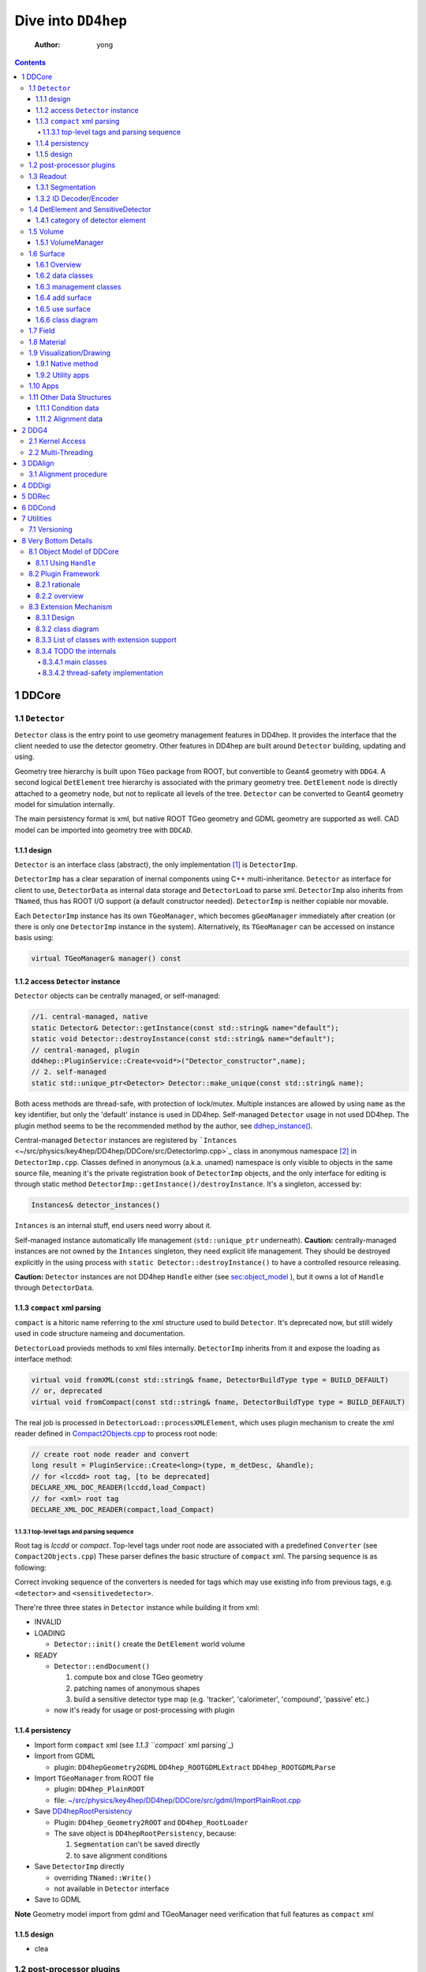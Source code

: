 ====================
Dive into ``DD4hep``
====================

    :Author: yong

.. contents::



1 DDCore
--------

1.1 ``Detector``
~~~~~~~~~~~~~~~~

``Detector`` class is the entry point to use geometry management features in DD4hep.
It provides the interface that the client needed to use the detector geometry.
Other features in DD4hep are built around ``Detector`` building, updating and using.

Geometry tree hierarchy is built upon ``TGeo`` package from ROOT, but convertible to Geant4 geometry with ``DDG4``.
A second logical ``DetElement`` tree hierarchy is associated with the primary geometry tree.
``DetElement`` node is directly attached to a geometry node, but not to replicate all levels of the tree.
``Detector`` can be converted to Geant4 geometry model for simulation internally.

The main persistency format is xml, but native ROOT TGeo geometry and GDML geometry are supported as well.
CAD model can be imported into geometry tree with ``DDCAD``.

1.1.1 design
^^^^^^^^^^^^

``Detector`` is an interface class (abstract), the only implementation [1]_  is ``DetectorImp``.

``DetectorImp`` has a clear separation of inernal components using C++ multi-inheritance.
``Detector`` as interface for client to use, ``DetectorData`` as internal data storage and ``DetectorLoad`` to parse xml.
``DetectorImp`` also inherits from ``TNamed``, thus has ROOT I/O support (a default constructor needed).
``DetectorImp`` is neither copiable nor movable.

Each ``DetectorImp`` instance has its own ``TGeoManager``, which becomes ``gGeoManager`` immediately
after creation (or there is only one ``DetectorImp`` instance in the system).
Alternatively, its ``TGeoManager`` can be accessed on instance basis using:

.. code:: c++

    virtual TGeoManager& manager() const

1.1.2 access ``Detector`` instance
^^^^^^^^^^^^^^^^^^^^^^^^^^^^^^^^^^

``Detector`` objects can be centrally managed, or self-managed:

.. code:: c++

    //1. central-managed, native
    static Detector& Detector::getInstance(const std::string& name="default");
    static void Detector::destroyInstance(const std::string& name="default");
    // central-managed, plugin
    dd4hep::PluginService::Create<void*>("Detector_constructor",name);
    // 2. self-managed
    static std::unique_ptr<Detector> Detector::make_unique(const std::string& name);

Both acess methods are thread-safe, with protection of lock/mutex.
Multiple instances are allowed by using ``name`` as the key identifier, but only the 'default' instance is used in DD4hep.
Self-managed ``Detector`` usage in not used DD4hep.
The plugin method seems to be the recommended method by the author, see `ddhep\_instance() <~/src/physics/key4hep/DD4hep/UtilityApps/src/run_plugin.h>`_.

Central-managed ``Detector`` instances are registered by ```Intances`` <~/src/physics/key4hep/DD4hep/DDCore/src/DetectorImp.cpp>`_ class in anonymous namespace [2]_  in ``DetectorImp.cpp``.
Classes defined in anonymous (a.k.a. unamed) namespace is only visible to objects in the same source file,
meaning it's the private registration book of ``DetectorImp`` objects, and the only interface for editing is
through static method ``DetectorImp::getInstance()/destroyInstance``.
It's a singleton, accessed by:

.. code:: c++

    Instances& detector_instances()

``Intances`` is an internal stuff, end users need worry about it.

Self-managed instance automatically life management (``std::unique_ptr`` underneath).
**Caution:** centrally-managed instances are not owned by the ``Intances`` singleton, they need explicit life management.
They should be destroyed explicitly in the using process with ``static Detector::destroyInstance()`` to have a controlled
resource releasing.

**Caution:** ``Detector`` instances are not DD4hep ``Handle`` either (see `sec:object_model`_ ),
but it owns a lot of ``Handle`` through ``DetectorData``.

1.1.3 ``compact`` xml parsing
^^^^^^^^^^^^^^^^^^^^^^^^^^^^^

``compact`` is a hitoric name referring to the xml structure used to build ``Detector``.
It's deprecated now, but still widely used in code structure nameing and documentation.

``DetectorLoad`` provieds methods to xml files internally.
``DetectorImp`` inherits from it and expose the loading as interface method:

.. code:: c++

    virtual void fromXML(const std::string& fname, DetectorBuildType type = BUILD_DEFAULT)
    // or, deprecated
    virtual void fromCompact(const std::string& fname, DetectorBuildType type = BUILD_DEFAULT)

The real job is processed in ``DetectorLoad::processXMLElement``, which uses plugin mechanism to
create the xml reader defined in `Compact2Objects.cpp <~/src/physics/key4hep/DD4hep/DDCore/src/plugins/Compact2Objects.cpp>`_ to process root node:

.. code:: c++

    // create root node reader and convert
    long result = PluginService::Create<long>(type, m_detDesc, &handle);
    // for <lccdd> root tag, [to be deprecated]
    DECLARE_XML_DOC_READER(lccdd,load_Compact)
    // for <xml> root tag
    DECLARE_XML_DOC_READER(compact,load_Compact)

1.1.3.1 top-level tags and parsing sequence
:::::::::::::::::::::::::::::::::::::::::::

Root tag is *lccdd* or *compact*.
Top-level tags under root node are associated with a predefined ``Converter`` (see ``Compact2Objects.cpp``)
These parser defines the basic structure of ``compact`` xml.
The parsing sequence is as following:

.. image:: fig/compact_xml_structure.png

Correct invoking sequence of the converters is needed for tags which may use existing info from previous tags, e.g.
``<detector>`` and ``<sensitivedetector>``.

There're three three states in ``Detector`` instance while building it from xml:

- INVALID

- LOADING

  - ``Detector::init()`` create the ``DetElement`` world volume

- READY

  - ``Detector::endDocument()``

    1. compute box and close TGeo geometry

    2. patching names of anonymous shapes

    3. build a sensitive detector type map (e.g. 'tracker', 'calorimeter', 'compound', 'passive' etc.)

  - now it's ready for usage or post-processing with plugin

1.1.4 persistency
^^^^^^^^^^^^^^^^^

- Import form ``compact`` xml (see `1.1.3 ``compact`` xml parsing`_)

- Import from GDML

  - plugin: ``DD4hepGeometry2GDML`` ``DD4hep_ROOTGDMLExtract`` ``DD4hep_ROOTGDMLParse``

- Import ``TGeoManager`` from ROOT file

  - plugin: ``DD4hep_PlainROOT``

  - file: `~/src/physics/key4hep/DD4hep/DDCore/src/gdml/ImportPlainRoot.cpp <~/src/physics/key4hep/DD4hep/DDCore/src/gdml/ImportPlainRoot.cpp>`_

- Save `DD4hepRootPersistency <~/src/physics/key4hep/DD4hep/DDCore/src/DD4hepRootPersistency.cpp>`_

  - Plugin: ``DD4hep_Geometry2ROOT`` and ``DD4hep_RootLoader``

  - The save object is ``DD4hepRootPersistency``, because:

    1. ``Segmentation`` can't be saved directly

    2. to save alignment conditions

- Save ``DetectorImp`` directly

  - overriding ``TNamed::Write()``

  - not available in ``Detector`` interface

- Save to GDML

**Note** Geometry model import from gdml and TGeoManager need verification that full features as ``compact`` xml

1.1.5 design
^^^^^^^^^^^^

- clea

.. image:: fig/detector_class_hierarchy.png

1.2 post-processor plugins
~~~~~~~~~~~~~~~~~~~~~~~~~~

After loading and building the geometry from xml, post-processing of the geometry is possible using plugins.
``<plugin>`` tag is used for this purpose.
Plugins which are callable from xml is defined by the macro:

.. code:: c++

    //
    #define DECLARE_APPLY(name,func)
    // func type, first arg is current detector description
    long(dd4hep::Detector& l,int n,char** a)

These plugins are built upon the plugin framework of DD4hep (details on Sec. `sec:plugin_framework`_
They are totally user-customizable and their usage is very flexible.
In DD4hep, they are used:

1. as post-processor during xml parsing

   - the last step of DOM parsing, after building other ``Detector`` components

   - imposing on the detector description just composed from xml

   - dispatch the plugin creation and invoking to ``Detector::apply(const char* factory, int argc, char** argv)``

2. as the core of an independent application, demos are:

   - ```teveDisplay`` <~/src/physics/key4hep/DD4hep/UtilityApps/src/teve_display.cpp>`_ using ``int main_default(const char* name, int argc, char** argv)``

   - ```geoWebDisplay`` <~/src/physics/key4hep/DD4hep/UtilityApps/src/webdisplay.cpp>`_ and ```geoDisplay`` <~/src/physics/key4hep/DD4hep/UtilityApps/src/display.cpp>`_ using ``int main_plugins(const char* name, int argc, char** argv)``

   - ```geoConverter`` <~/src/physics/key4hep/DD4hep/UtilityApps/src/converter.cpp>`_ using ``long run_plugin(dd4hep::Detector& description, const char* name, int argc, char** argv``

3. as customizable parameter of general plugin running environment

   - ```geoPluginRun`` <~/src/physics/key4hep/DD4hep/UtilityApps/src/plugin_runner.cpp>`_ using ``int invoke_plugin_runner(const char* name, int argc,char** argv)``

Both step 2 and 3 need an detector xml file as a command line argument.
The xml file specify the detector geometry to be processed by the plugin.

[todo] List of useful post-processor:

1.3 Readout
~~~~~~~~~~~

1.3.1 Segmentation
^^^^^^^^^^^^^^^^^^

1.3.2 ID Decoder/Encoder
^^^^^^^^^^^^^^^^^^^^^^^^

1.4 DetElement and SensitiveDetector
~~~~~~~~~~~~~~~~~~~~~~~~~~~~~~~~~~~~

``DetElemen`` acts as a data concentrator of all data  associated with a detector component, e.g.
geometrical dimensions, the alignment and calibration constants 
and other slow varying conditions such as the gas pressure, end-plate 
temperatures

``DetElement`` is associated with placement or leaf of the physical geometry tree.
individual placement must be identified by their full path from mother 
to daughter starting from the top-level volume. 
Thus, the relationship between the Detector Element and the placements
is not defined by a single reference to the placement, but the full path 
from the top of the detector geometry model to resolve existing
ambiguities due to the reuse of :math:`Logical` :math:`Volumes`.


The tree structure of ``DetElement`` is a parallel structure to the physical geometrical hierarchy.
This structure will probably not be as deep as the geometrical one since 
there would not need to associate detector information at very fine-grain.
The tree of Detector Elements is fully degenerate and each detector element object will be placed only
once in the detector element tree. In contrary, a TGeoNode is placed once in its mother volume, but the
mother volume may be multiple times, thus placed multiple times in the end.

.. _sec:detelement_types:

1.4.1 category of detector element
^^^^^^^^^^^^^^^^^^^^^^^^^^^^^^^^^^

Detector elements are categorized into 4 pre-defined groups:

- *tracker*

- *calorimeter*

- *compound*

- *passive*

1.5 Volume
~~~~~~~~~~

1.5.1 VolumeManager
^^^^^^^^^^^^^^^^^^^

- create volumeID of DetElement

  - have to instatiate it using ``Detector`` descriptin once to make sure volID is generated

1.6 Surface
~~~~~~~~~~~

1.6.1 Overview
^^^^^^^^^^^^^^

'Surface' in ``DD4hep`` normally is associated with a measurement surface of a detector element, but can be used
for any purposes (e.g. passive material like beam pipe).

Surface is attached/associated with a geometry volume.

All surface related features are in ``DDRec`` package.
Interface class ``ISurface`` provides the access interface of using surface for the client:

.. table:: List of interface methods of ``ISurface``
    :name: tbl:surface_inerface

    +--------------------------+------------------------------------------------------------------------------------------------------+
    | Method                   | Decription                                                                                           |
    +==========================+======================================================================================================+
    | *type()*                 | properties of the surface                                                                            |
    +--------------------------+------------------------------------------------------------------------------------------------------+
    | *id()*                   | same as DetElement id or volID or cellID                                                             |
    +--------------------------+------------------------------------------------------------------------------------------------------+
    | *u()*, *v()*             | the two unit vector along the two measurement direction on the surface                               |
    +--------------------------+------------------------------------------------------------------------------------------------------+
    | *origin()*               | origin unit vector of the surface measurement coordinate system                                      |
    +--------------------------+------------------------------------------------------------------------------------------------------+
    | *normal()*               | unit vector along the normal direction of the surface, usually point out of the sensitive area       |
    +--------------------------+------------------------------------------------------------------------------------------------------+
    | *length\_along\_u()/v()* | the length of the surface along *u* or *v*, can be used for boundary checking of regular shape       |
    +--------------------------+------------------------------------------------------------------------------------------------------+
    | *insideBounds()*         | default condition: on surface with a tolerance and inside shape, customizable                        |
    +--------------------------+------------------------------------------------------------------------------------------------------+
    | *distance()*             | distance to the surface, used to judge on surface or not,default is perpenticular line, customizable |
    +--------------------------+------------------------------------------------------------------------------------------------------+
    | *globalToLocal()*        | 3d global coordinates to 2d *(u,v)* coordinates with *o* as origin                                   |
    +--------------------------+------------------------------------------------------------------------------------------------------+
    | *localToGlobal()*        | reverse of *globalToLocal()*                                                                         |
    +--------------------------+------------------------------------------------------------------------------------------------------+
    | *getLines()*             | for drawing the surface (used in *teveDisplay* to show the attached surface)                         |
    +--------------------------+------------------------------------------------------------------------------------------------------+
    | *inner/outerThickness()* | thickness along normal and minus-normal direction of the surface                                     |
    +--------------------------+------------------------------------------------------------------------------------------------------+
    | *inner/outerMaterial()*  | material type on the inside/outside of the surface                                                   |
    +--------------------------+------------------------------------------------------------------------------------------------------+

.. notes::

    Note that although surface id is ``DetElement`` id, but multiple surfaces can be attached to the same ``DetElement``.
    Thus it's a multimap (see Sec. `sec:surface_management`_ for details).

1.6.2 data classes
^^^^^^^^^^^^^^^^^^

The implementation distinguishes the concept of logical surface and physical surface by two subclass from ``ISurface``:

``VolSurface``
    a logical entity, which provides

    - the association with a logical volume

    - *u*,/v/,/n/,/o/ vectors in the associated volume's coordinate system

    - fake (just in the local coordinate system) transform: *localToGobal* and *globalToLocal*

    - in bottom, it acts a shared\_ptr style resource handle to ``VolSurfaceBase`` which

      - ``VolSurfaceBase`` is the real data object underneath

    - some setters in addition to ``ISurface`` interfaces

    - custom implementation may be provided for special volumes by inheriting from ``VolSurface``

    - using local coordinates as argument

    - this is the interface client uses to define a surface in detector construction

``Surface``
    represents a placed surface, which provides

    - the association with a ``DetElement`` (since detector element is fully degenerated tree)

    - use world transformation of ``DetElement`` to define the real position of the physical surface

    - *u*, *v*, *n*, *o* vectors in the world coordinate system

    - real coordinate system transform: *localToGlobal* and *globalToLocal*

    - custom implementation may be provided for special surfaces by inheriting from ``VolSurface``

    - it's a usage class without setter

    - using global coordinates as argument

    - this is the interface client uses for reconstruction purposes

Two list of the above two types of ``ISurface`` implementation:

- ``VolSurfaceList``

  - contained ``VolSurface`` is reference counted

- ``SurfaceList``

  - owner of the contained ``Surface``

Both inherit from ``std::list`` of surface pointers for efficient insert/splice.
Both are attach to the ``DetElement`` as a data object extension (for object extension, see Sec. `sec:extension`_).

List of predefined surface shapes:

.. table::

    +----------+------------------------+------------------------------------+-------------------------------+
    | shape    | ``VolSurfaceBase``     | ``VolSurface``                     | description                   |
    +==========+========================+====================================+===============================+
    | Plane    | ``VolPlaneImpl``       | ``VolSurfaceHandle<VolPlaneImpl>`` | flat plane, moest common type |
    +----------+------------------------+------------------------------------+-------------------------------+
    | Cone     | ``VolConeImpl``        | ``VolCone``                        | \                             |
    +----------+------------------------+------------------------------------+-------------------------------+
    | Cylinder | ``VolCylinderImpl``    | ``VolCylinder``                    | no z constraint               |
    +----------+------------------------+------------------------------------+-------------------------------+
    | Cylinder | ``SimpleCylinderImpl`` | ``SimpleCylinder``                 | add z length constraint       |
    +----------+------------------------+------------------------------------+-------------------------------+

List of pre-defined implementation of ``VolSurface``, they are defined mainly to
hide the dynamic allocation of the underlying ``VolSurfaceBase`` object (AKA ``value semantic``):

- ``VolSurfaceHandle<T>``

  - type argument is of type ``VolSurfaceBase``

  - ``VolPlane`` as a demo: ``typedef VolSurfaceHandle< VolPlaneImpl > VolPlane``

  - limitation: the constructor signature is limited

- ``VolCone``

  - for Cone style surface with special constructor arguments

- ``VolCylinder``

  - for Cylinder style surface with special constructor arguments

- ``SimpleCylinder``

  - a customized cylider surface implementation defined for beam pipe

  - defined in ``DDDetectors``

List of pre-defined physical surface class:

- ``Surface``

- ``CylinderSurface``

- ``ConeSurface``

.. _sec:surface_management:

1.6.3 management classes
^^^^^^^^^^^^^^^^^^^^^^^^

There are three levels of management (as a class) defined:

- ``DetectorSurfaces``

  - subclass of ``DetElement``

  - create the ``SurfaceList`` object extension

  - create a list of ``Surface`` from the ``DetElement``'s ``VolSurfaceList`` and put them into the ``SurfaceList`` extension

  - this ``SurfaceList`` is the owner of the contained ``Surface``

  - acts on the same level of geometry tree, no transversal into daughter level

- ``SurfaceHelper``

  - usually acts on a top-level subdetector element (no constraint on using it in any level of geometry tree)

  - scan through current and all lower levels of the geometry tree

  - uses ``DetectorSurfaces`` internally to create ``SurfaceList`` for each ``DetElement`` on the lower level

  - collect all ``Surface`` in this process and stores a copy of them in a ``SurfaceList`` data member

  - this ``SurfaceList`` is not the owner of contained ``Surface``, just a view

- ``SurfaceManager``

  - acts on the detector descriptin level (aka world-level)

  - loop through all top-level subdetectors

  - in this processs

    - uses ``SurfaceHelper`` to create surfaces for each subdetector

    - and collect a copy of all surfaces and categorize them according to subdetector name, detector type name
      and 'world'

    - the entry in each category is a ``std::multimap`` with surface id as key and pointer to ``Surface`` as value

  - these surface maps are not owner of contained ``Surface``, just a view

  - it is created with ``InstallSurfaceManager`` plugin, usually embed in the ``compact`` xml as a post-processor [3]_ .

    - ``SurfaceManager`` is installed as a data extension of ``Detector``

.. image:: fig/surface_categories.png

1.6.4 add surface
^^^^^^^^^^^^^^^^^

Adding surface into detector geometry is simple:

1. create ``VolSurface``

2. add it to a ``DetElement``

3. instantiate a ``SurfaceManager``

Method 1:
in the detector construction plugin source:

.. code:: c++

    DetElement aDE( motherDE, names, id);
    aDE.setPlacement(pv) ;
    // define the DetElement and a VolSurface yon need, here is flat plane
    VolPlane surf(...)
    // use helper function to add it to the associated DetElement's VolSurfaceList
    volSurfaceList(aDE)->push_back(surf) ;

Then, in the ``compact`` xml, add a post-processor plugin:

.. code:: xml

    <plugins>
       <plugin name="InstallSurfaceManager"/>
    </plugins>

``IntallSurfaceManager`` is needed to create a ``SurfaceManager`` instance, which in turn scan through the geometry
tree and create the surfaces and put them into corresponding maps in the meantime.

Method 2:
alternatively, ``DD4hep`` provides an API to define a post-processor plugin to add ``VolSurface`` after the geometry
tree is closed. The API is defined in ``SurfaceInstaller.cpp`` source file in ``DDCore`` package and aims to add
surfaces to a top-level sub-detector automatically.
Since it's a plugin, user can choose to add ``VolSurface`` into the geometry or not by toggling the plugin.

An demo usage is as following, in the plugin source file:

.. code:: c++

    // 1. an optional data struct to hold xml parameters of this plugin
    namespace {
      struct UserData {
        int dimension ; // measurement dimension, 1 or 2
        double uvector[3]; // one of the measurement direction unit
        double vvector[3]; // the other one
      };
    }

    // 2. the API requested macros
    #define SURFACEINSTALLER_DATA UserData
    #define DD4HEP_USE_SURFACEINSTALL_HELPER DD4hep_GenericSurfaceInstallerPlugin // name of the plugin

    // 3. include the API header
    #include "DD4hep/SurfaceInstaller.h"

    // 4. optionally overwrite the function to handl xml parameters, to be stored in UserData
    template <> void Installer<UserData>::handle_arguments(int argc, char** argv)   {
      // parse argc and argv directly, they are correctly fetched from xml by the API
      // ...
    }

    // 5. optionally overwrite the function to create VolSurface.
    //    It's invoked for each ~DetElement~ of the subdetector
    template <typename UserData>
    void Installer<UserData>::install(dd4hep::DetElement component, dd4hep::PlacedVolume pv)   {
      // component: a detector element; pv: the placeVolume of this detector element

      // ...

      // define the VolSurface as usual
      VolPlane surf(comp_vol, type, inner_thickness, outer_thickness, u, v, n, o);

      // attach the VolSurface (Caveat: not with volSurfaceList())
      addSurface(component,surf);

      // optional stop scanning the hierarchy any further, only process the top-level element
      stopScanning() ;
    }

Then, add this plugin in the ``compact`` xml:

.. code:: xml

    <!-- name is existing subdetector name -->
    <plugins>
      <plugin name="DD4hep_GenericSurfaceInstallerPlugin">
        <!-- argument is pased to handle_arguments() -->
        <argument value="OuterTrackerBarrel"/>
        <argument value="dimension=2"/>
        <argument value="u_x=1."/>
        <argument value="v_y=1."/>
        <argument value="n_z=1."/>
      </plugin>

      <!-- still needed to actually create Surfaces -->
      <plugin name="InstallSurfaceManager"/>
    </plugins>

Usually, ``SurfaceInstaller`` is customized to install surfaces for sensitive detector elements automatically.
Predefined installers defined in ``DDDetectors`` are:

.. table::

    +----------------------------------------------------+------------------------------------------------------------------------+
    | plugin name                                        | feature                                                                |
    +====================================================+========================================================================+
    | ``DD4hep_GenericSurfaceInstallerPlugin``           | create plane surface for sensitive box shape, u,v,n,o configuration    |
    +----------------------------------------------------+------------------------------------------------------------------------+
    | ``DD4hep_SiTrackerBarrelSurfacePlugin``            | same as above, but more constraint u,v,n,o                             |
    +----------------------------------------------------+------------------------------------------------------------------------+
    | ``DD4hep_SiTrackerEndcapSurfacePlugin``            | trapezoid sensitive shape                                              |
    +----------------------------------------------------+------------------------------------------------------------------------+
    | ``DD4hep_PolyhedraEndcapCalorimeterSurfacePlugin`` | polyhedra sensitive shape                                              |
    +----------------------------------------------------+------------------------------------------------------------------------+
    | ``DD4hep_CaloFaceBarrelSurfacePlugin``             | barrel box shape, not sensitive-related, a single plane for each slice |
    +----------------------------------------------------+------------------------------------------------------------------------+
    | ``DD4hep_CaloFaceEndcapSurfacePlugin``             | two mono-block polyhedron for each endcap, not sensitive-related       |
    +----------------------------------------------------+------------------------------------------------------------------------+

1.6.5 use surface
^^^^^^^^^^^^^^^^^

Method 1:
cellID-based using ``SurfaceManager`` interface

.. code:: c++

    // SurfaceManager instance is an extension object of dectector descriptin
    Detector& description = context()->detectorDescription();
    SurfaceManager& surfMan = *description.extension< SurfaceManager >() ;

    // Get the category of surface map
    const SurfaceMap& surfMap = *surfMan.map( "world" ) ;

    // cellID is from hit, use it to find the surface
    SurfaceMap::const_iterator si = surfMap.find(hit->cellID);
    ISurface* surf = (si != surfMap.end() ?  si->second  : 0);

    // use any method you need
    double dist = surf->distance(hit_point)/dd4hep::mm;
    auto isInside=surf->insideBounds(hit_point)

Method 2:
``DetElement``-based

.. code:: c++

    // method one:
    // use a target detector element to create the helper
    SurfaceHelper surfMan(det) ;
    // fetch and loop through the surface list
    const SurfaceList& sL = surfMan.surfaceList() ;
    for( SurfaceList::const_iterator it = sL.begin() ; it != sL.end() ; ++it ){
      // ...
     }

    // method two:
    // just fetch the surface list directly from detector element
    SurfaceList* sL = det.extension<SurfaceList>();

1.6.6 class diagram
^^^^^^^^^^^^^^^^^^^

.. image:: fig/surface_class.png

1.7 Field
~~~~~~~~~

OverlayedField

1.8 Material
~~~~~~~~~~~~

1.9 Visualization/Drawing
~~~~~~~~~~~~~~~~~~~~~~~~~

1.9.1 Native method
^^^^^^^^^^^^^^^^^^^

``DetectorImp`` owns a ``TGeoManager``, which can be draw by ```DetectorImp::dump`` <~/src/physics/key4hep/DD4hep/DDCore/src/DetectorImp.cpp>`_

.. code:: c++

    // ROOT macro
    gSystem->Load("libDDCore.so");
    auto& detdesc=dd4hep::Detector::getInstance()
    detdesc.fromXML("YourDetector.xml")
    detdesc.dump()

1.9.2 Utility apps
^^^^^^^^^^^^^^^^^^

- geoWebDisplay

- geoDisplay

- teveDisplay

- ddev

1.10 Apps
~~~~~~~~~

[[

.. table::

    +------------------+-----------------------------------------------------------------------------------+
    | executable       | features                                                                          |
    +------------------+-----------------------------------------------------------------------------------+
    | ``dumpdetector`` | print out: xml header, detector type, detector data, sensitive detector, surfaces |
    +------------------+-----------------------------------------------------------------------------------+
    | \                | \                                                                                 |
    +------------------+-----------------------------------------------------------------------------------+

1.11 Other Data Structures
~~~~~~~~~~~~~~~~~~~~~~~~~~

1.11.1 Condition data
^^^^^^^^^^^^^^^^^^^^^

``OpaqueData``

1.11.2 Alignment data
^^^^^^^^^^^^^^^^^^^^^

2 DDG4
------

2.1 Kernel Access
~~~~~~~~~~~~~~~~~

Master Kernel is a singleton:

.. code:: c++

    // master kernel constructor in public:
    Geant4Kernel(Detector& description)
    // singleton access, global scope
    static Geant4Kernel& instance(Detector& description);
    // from worker's scope
    Geant4Kernel& master()  const  { return *m_master; }

The master constructor is in ``public`` scope, but only ``instance()`` method is used as access interface.
Maybe, it's a good idea to put master constructor in ``protected`` scope.

Worker constructor in in ``protected`` scope, not directly accessible to clients.
Instead, kernel can only be created & accessed through the master kernel:

.. code:: c++

    // worker constructor is protected. m is master, identifier should be thread id
    Geant4Kernel(Geant4Kernel* m, unsigned long identifier);
    // create, use thread id by default
    virtual Geant4Kernel& createWorker();
    // access , flag is to control creation if not exist
    Geant4Kernel& worker(unsigned long thread_identifier, bool create_if=false);
    // identifier is system thread id
    static unsigned long int thread_self();
    // usage example
    Geant4Kernel&  krnl = kernel().worker(Geant4Kernel::thread_self(),true);

Example application:

- Customized Python interpreter

  - pyddg4.cpp : the executable

  - PyDDG4.cpp : the kernel usage

- Python binding:

  - `DDG4.Kernel is KernelHandle <~/src/physics/key4hep/DD4hep/DDG4/python/DDG4.py>`_ defined in `Geant4Handle.h <~/src/physics/key4hep/DD4hep/DDG4/include/DDG4/Geant4Handle.h>`_

  - Each KernelHandle instance points to the master kernel

- standalone exectutable demo: g4FromXML.cpp

2.2 Multi-Threading
~~~~~~~~~~~~~~~~~~~

DDG4's threading context is built upon Geant4's MT running environment.

Controlled by:

- NumberOfThreads property (in python script)

Demo application:

- /home/yong/src/physics/key4hep/DD4hep/DDG4/examples/SiDSim\_MT.py

3 DDAlign
---------

3.1 Alignment procedure
~~~~~~~~~~~~~~~~~~~~~~~

1. ideal geometry: from design, the start point

2. actual geometry (called global aligenment in dd4hep): after installation, from survey

3. realignment (called local alignment in dd4hep): caused by environment or aging, small deltas,
   from calibration/data analysis

Alignment parameters may be applied to any volume 
of the ideal geometry. The alignment only affects the actual position of 
a volume it is e.g. irrelevant if the volume is sensitive or not.


(re-)align a volume in the hierarchy means to logically lift a full branch of placements
from the top volume down to the element to be (re-)aligned out of this shared hierarchy and apply
a correction matrix to the last node.


In general any deviation from the ideal position of a volume
can be described by :math:`T = L * P * R * P^{-1}`, where

- :math:`T` is the full transformation in 3D space containing the change to the

exiting placement transformation. The existing placement is the placement
transformation of the volume with respect to the mother volume.

- :math:`L` is a translation specifying the position change with respect to the
  mother volume.

- :math:`R` is a rotation specifying the position change with respect to the mother volume

- :math:`P * R * P^{-1}` describes a rotation around a pivot point specified 
  int he mother volume's coordinate system.

- :math:`P` is the translation vector from the mother volumes origin to the 
  pivot point. The concept of a pivot point does not introduce a new 
  set of parameters. Pivot points only help to increase the numerical
  precision.

Most of the changes do not require the full set of parameters. Very often 
the changes only require the application of only a translation, only a
rotation or both with a pivot point in the origin.

4 DDDigi
--------

5 DDRec
-------

6 DDCond
--------

7 Utilities
-----------

7.1 Versioning
~~~~~~~~~~~~~~

.. code:: c++

    std::string dd4hep::versionString();

8 Very Bottom Details
---------------------

.. _sec:object_model:

8.1 Object Model of DDCore
~~~~~~~~~~~~~~~~~~~~~~~~~~

``Object`` in DD4hep is an ``concept`` denoting a class of pure data.
The literal 'Object' is sometimes used as template argument name.
It's a logical concept without corresponding class definition, just like a C++20 ``Concept``.
``NamedObject`` is a concrete class, providing named and titled implementation for inheriting ``Object``.

``Handle<NamedObject>`` is a template class acting as the base class to access all named ``Object`` in DD4hep.
It acts as a shared pointer of underlying ``NamedObject``.
No reference counting  [4]_  is added, explicit destroy needed and the ownership is statically defined by the designer.
``Object`` in DD4hep is always passed and handled by a ``Handle``.
``Handle<NamedObject>`` is aliased to ``Ref_t``.
All ``Handle`` managed resources are created on heap, thus having static life span.

By subclassing ``Handle<NamedObject>``, different intefaces may be designed to manipulate underlying data and expoesd
to different clients. This leads to very flexible implementation.
This is a more general feature, not a cons, as seen by the author.

8.1.1 Using ``Handle``
^^^^^^^^^^^^^^^^^^^^^^

Typical usage (``Objects.h`` file provides some simple demos):

1. Define a data class (e.g. named ``CDemoObject``) containing real resources as a subclass of ``NamedObject``

   - 'Object' suffix reflects the fact that the class is a data object

   - they are almost pure aggregation of underlying resources

   - these data classes are considered internal details, thus usually defined in 'XXXIntern.h' (e.g. 'CDemoInterna.h')

2. Define a concrete class inheriting from the object class (e.g. ``CDemo : public Handle<CDemoObject>``)

   - the concrete class acts as the interface to the object class

   - it defines real manipulation of underlying resources

Ownership management:

- create and assign the object class is flexible:

  1. Most use ``new`` operator and then assign in interface handle class's constructor

  2. Some use ``new`` explicitly in normal code and assign, e.g. ``Field`` creation in ``Compact2Objects.cpp``

  3. ``Segmentation`` use ``PluginService::Create<SegmentationObject*>(seg_type, dec)`` in constructor

     - since various segmentation implementation available, a factory pattern is needed

- destroy (a.k.a. the ownership)

  1. member function: ``destroy`` (no use in codebase)

  2. Most owner uses global function: ``destroyHandle()`` and ``destroyHandles()``

Ownership is declared if the owner is in charge of destroying the handle.
It's static and hard-coded.
Most object ownership is solved in ``DetectorData``:

- ``DetectorData`` in the owner of most ``Handle`` directly, i.e. destroy them in destructor

- ``DetElement`` ownership is special in that ``DetectorData`` owns a world ``DetElement``,
  this world in turn owns all its children

- ``Volume`` in the same sense that ``DetectorData`` owns a top ``VolumeManager``, which in turn
  owns all its child Volume. [todo: this is guess, to be verified]

.. image:: fig/object_stratery_classes.png

.. _sec:plugin_framework:

8.2 Plugin Framework
~~~~~~~~~~~~~~~~~~~~

8.2.1 rationale
^^^^^^^^^^^^^^^

- `intall-and-use paradigm <https://tldp.org/HOWTO/HighQuality-Apps-HOWTO/userfriendly.html#installAndUse>`_

- plugin is nothing more that some files in a right format (DLLs that implements the API your Software defined),
  put in the right folders (directories your Software looks for plugins).

- other names: module, component, extension etc.

- ``component oriented programming`` (`from dd4hep Handle.h comment <~/src/physics/key4hep/DD4hep/DDCore/include/DD4hep/Handle.h>`_)

8.2.2 overview
^^^^^^^^^^^^^^

The design of **Plugin Mechanism** is based the idea of ``Factory Pattern``.
The implementation is special in regard of auto-loading the plugin library.

The architecture is identical with Gaudi (core is copied from Gaudi codebase,
check directory ``GaudiPluginService/Gaudi``).
But more wrappings (as pre-defined macros) are added around the core for easy use and modular organization.

All of pre-defined macros to create a new plugin component is listed in ``package/Factories.h``.

Some macros frequently used are [todo]:

.. table::

.. _sec:extension:

8.3 Extension Mechanism
~~~~~~~~~~~~~~~~~~~~~~~

8.3.1 Design
^^^^^^^^^^^^

- Any data class instance can be attachech to ``ObjectExtensions`` deduced class objects (either by inheritance or composing)

- ``ObjectExtensions`` acts as a store by containing a map of extension entries of ``ExtensionEntry``

  - Each ``ObjectExtensions`` instance has its own private store

  - In most cases, it owns the extensions (i.e. in charge of delete)

  - Use type info to generate a key, thus easily using template to generate new entry

    - this means no two entry with same type is allowed in one ``ObjectExtensions`` instance.

    - The interface class type should be used as key generator

- ``ExtensionEntry`` is an interface, which acts as a handle to manage the underlying data extension
  it has multiple subclasses with different ownership policy:

  - ``SimpleExtension`` : no ownership transfer to containing ``ObjectExtensions``

  - ``DeleteExtension`` : with ownership transfer

  - ``CopyDeleteExtension`` : with ownership transfer and copy() as clone

  - ``DetElementExtension`` : same as ``CopyDeletExtension``, but in ``DetElement`` scope only

Usage:

- ``<typename IFACE, typename CONCRETE> IFACE* addExtension(CONCRETE* c)``

  - demo: ``MyClassABC* dex=addExtension<MyClassABC>(ptr_MyClass)``

- ``template <typename IFACE> IFACE* extension()``

  - demo: ``MyClassABC* dex = extension<MyClassABC*>()``

Both return values are pointer to the interface class.

8.3.2 class diagram
^^^^^^^^^^^^^^^^^^^

.. image:: fig/extension_mechanism_classes.png

8.3.3 List of classes with extension support
^^^^^^^^^^^^^^^^^^^^^^^^^^^^^^^^^^^^^^^^^^^^

Classes either inherit from or contains ``ObjectExtensions``:

.. table::

    +------------------+--------+-------------+--------------------+
    | Manager\_Type    | DDCond | inheritance | ownership transfer |
    +==================+========+=============+====================+
    | DetectorData     | DDCore | data member | yes                |
    +------------------+--------+-------------+--------------------+
    | SnsitiveDetector | \      | inheritance | yes                |
    +------------------+--------+-------------+--------------------+
    | DetElement       | \      | inheritance | yes                |
    +------------------+--------+-------------+--------------------+
    | DigiEvent        | DDDigi | inheritance | optional           |
    +------------------+--------+-------------+--------------------+
    | Geant4Run        | DDG4   | inheritance | optional           |
    +------------------+--------+-------------+--------------------+
    | Geant4Event      | \      | inheritance | optional           |
    +------------------+--------+-------------+--------------------+

8.3.4 TODO the internals
^^^^^^^^^^^^^^^^^^^^^^^^

8.3.4.1 main classes
::::::::::::::::::::

.. image:: fig/plugin_mechanism_design1.png

8.3.4.2 thread-safety implementation
::::::::::::::::::::::::::::::::::::

Two ``mutex`` are used in ``Registry``:

- A global one to synchronize singleton creation and access

  - `~/src/physics/key4hep/DD4hep/GaudiPluginService/src/PluginServiceV2.cpp <~/src/physics/key4hep/DD4hep/GaudiPluginService/src/PluginServiceV2.cpp>`_

- A member one in ``Registry`` to synchronize factory entry info registration and access

  - `~/src/physics/key4hep/DD4hep/GaudiPluginService/Gaudi/Details/PluginServiceDetailsV2.h <~/src/physics/key4hep/DD4hep/GaudiPluginService/Gaudi/Details/PluginServiceDetailsV2.h>`_


.. [1] while different implementation is possible, but not necessary. There are hardcoded relations between ``Detector``
    and ``DetectorImp`` like the registration book of ``Detector`` objects in implemented in ``DetectorImp.cpp``.

.. [2] anonymous namespace is a C++ feature to define traslation-unit-local types.
    ``static`` keyword can achieve the same goal for variable declarations, functions and anonymous unions, but not for
    type declaration. (`see this <https://stackoverflow.com/questions/4422507/superiority-of-unnamed-namespace-over-static>`_)

.. [3] Direct usage in C++ code is possible, see `DDMarlinCED in MarlinUtil <~/src/physics/ilcsoft/MarlinUtil/source/src/DDMarlinCED.cc>`_

.. [4] Reference counting is a specialization in some object implementation. No systematic usage in DD4hep except DDG4.
